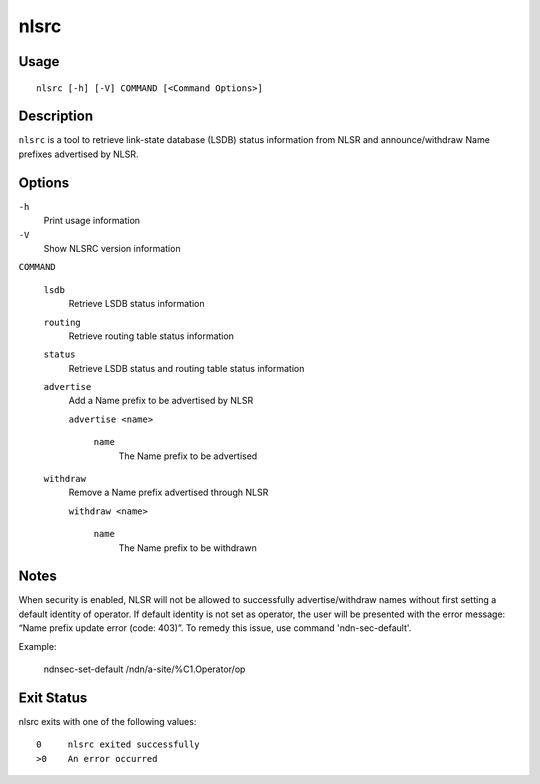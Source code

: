nlsrc
=====

Usage
-----

::

    nlsrc [-h] [-V] COMMAND [<Command Options>]


Description
-----------

``nlsrc`` is a tool to retrieve link-state database (LSDB) status information from NLSR and
announce/withdraw Name prefixes advertised by NLSR.

Options
-------

``-h``
  Print usage information

``-V``
  Show NLSRC version information

``COMMAND``

  ``lsdb``
    Retrieve LSDB status information

  ``routing``
    Retrieve routing table status information

  ``status``
    Retrieve LSDB status and routing table status information

  ``advertise``
    Add a Name prefix to be advertised by NLSR

    ``advertise <name>``

      ``name``
        The Name prefix to be advertised

  ``withdraw``
    Remove a Name prefix advertised through NLSR

    ``withdraw <name>``

      ``name``
        The Name prefix to be withdrawn

Notes
-----

When security is enabled, NLSR will not be allowed to successfully
advertise/withdraw names without first setting a default identity of operator.
If default identity is not set as operator, the user will be presented with the
error message: “Name prefix update error (code: 403)”. To remedy this
issue, use command 'ndn-sec-default'.

Example:

  ndnsec-set-default /ndn/a-site/%C1.Operator/op

Exit Status
-----------

nlsrc exits with one of the following values:
::

  0     nlsrc exited successfully
  >0    An error occurred
